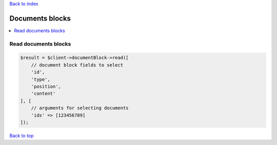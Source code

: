 .. _top:
.. title:: Documents blocks

`Back to index <index.rst>`_

================
Documents blocks
================

.. contents::
    :local:


Read documents blocks
`````````````````````

.. code-block:: php
    
    $result = $client->documentBlock->read([
        // document block fields to select
        'id',
        'type',
        'position',
        'content'
    ], [
        // arguments for selecting documents
        'ids' => [123456789]
    ]);


`Back to top <#top>`_